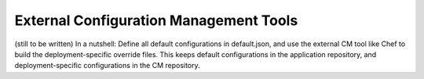 External Configuration Management Tools
========================================================================================

(still to be written) In a nutshell: Define all default configurations
in default.json, and use the external CM tool like Chef to build the
deployment-specific override files. This keeps default configurations in
the application repository, and deployment-specific configurations in
the CM repository.

